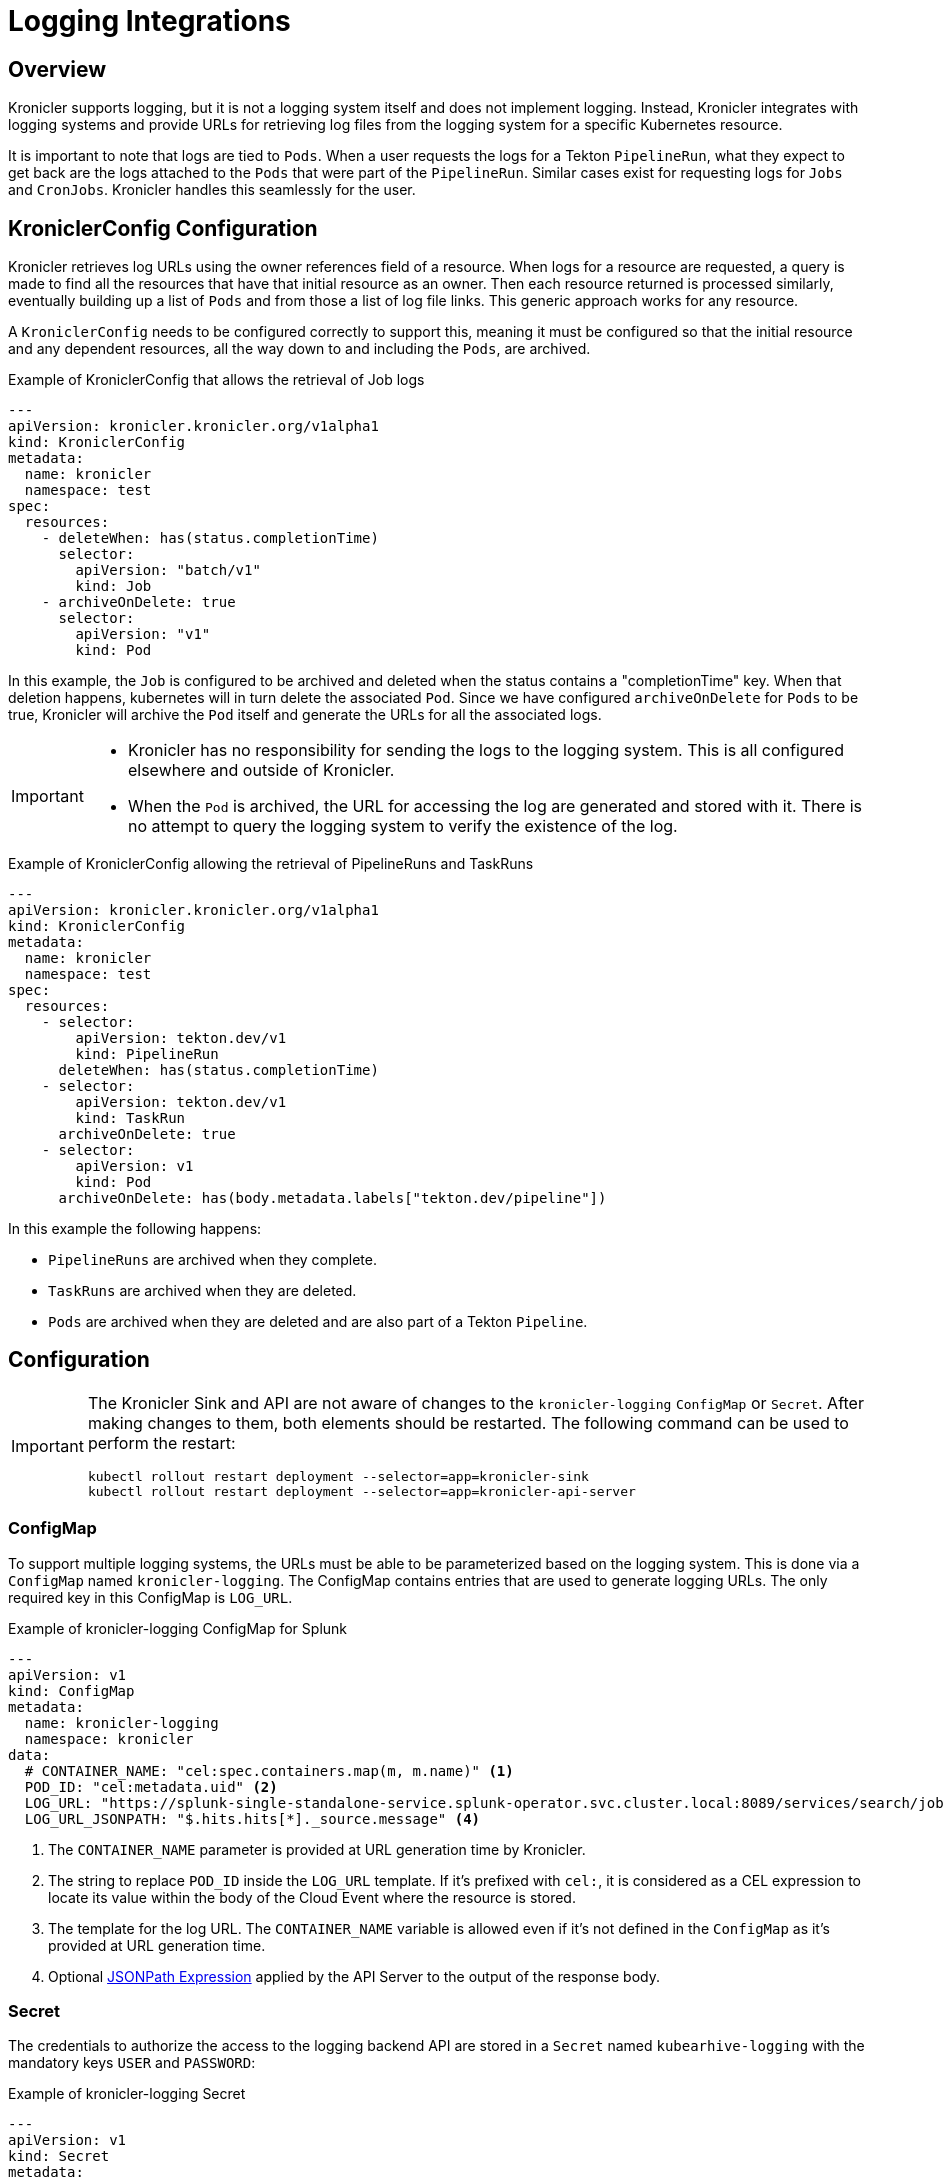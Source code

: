 = Logging Integrations

== Overview

Kronicler supports logging, but it is not a logging system itself and
does not implement logging. Instead, Kronicler integrates with logging systems
and provide URLs for retrieving log files from the logging system for a specific
Kubernetes resource.

It is important to note that logs are tied to `Pods`. When a user requests the logs
for a Tekton `PipelineRun`, what they expect to get back are the logs attached to the
`Pods` that were part of the `PipelineRun`. Similar cases exist for requesting logs for
`Jobs` and `CronJobs`. Kronicler handles this seamlessly for the user.

== KroniclerConfig Configuration

Kronicler retrieves log URLs using the owner references field of a resource.
When logs for a resource are requested, a query is made to find all the resources
that have that initial resource as an owner. Then each resource returned is
processed similarly, eventually building up a list of `Pods` and from those a
list of log file links. This generic approach works for any resource.

A `KroniclerConfig` needs to be configured correctly to support this, meaning it must
be configured so that the initial resource and any dependent resources, all the way
down to and including the `Pods`, are archived.

.Example of KroniclerConfig that allows the retrieval of Job logs
[source,yaml]
----
---
apiVersion: kronicler.kronicler.org/v1alpha1
kind: KroniclerConfig
metadata:
  name: kronicler
  namespace: test
spec:
  resources:
    - deleteWhen: has(status.completionTime)
      selector:
        apiVersion: "batch/v1"
        kind: Job
    - archiveOnDelete: true
      selector:
        apiVersion: "v1"
        kind: Pod
----
In this example, the `Job` is configured to be archived and deleted when
the status contains a "completionTime" key. When that deletion happens,
kubernetes will in turn delete the associated `Pod`. Since we have
configured `archiveOnDelete` for `Pods` to be true, Kronicler will archive
the `Pod` itself and generate the URLs for all the associated logs.

[IMPORTANT]
====

- Kronicler has no responsibility for sending the logs to the logging system.
This is all configured elsewhere and outside of Kronicler.
- When the `Pod` is archived, the URL for accessing the log are generated
and stored with it. There is no attempt to query the logging system to verify
the existence of the log.

====

.Example of KroniclerConfig allowing the retrieval of PipelineRuns and TaskRuns
[source,yaml]
----
---
apiVersion: kronicler.kronicler.org/v1alpha1
kind: KroniclerConfig
metadata:
  name: kronicler
  namespace: test
spec:
  resources:
    - selector:
        apiVersion: tekton.dev/v1
        kind: PipelineRun
      deleteWhen: has(status.completionTime)
    - selector:
        apiVersion: tekton.dev/v1
        kind: TaskRun
      archiveOnDelete: true
    - selector:
        apiVersion: v1
        kind: Pod
      archiveOnDelete: has(body.metadata.labels["tekton.dev/pipeline"])
----
In this example the following happens:

- `PipelineRuns` are archived when they complete.
- `TaskRuns` are archived when they are deleted.
- `Pods` are archived when they are deleted and are also part of a Tekton `Pipeline`.

== Configuration

[IMPORTANT]
====
The Kronicler Sink and API are not aware of changes to the `kronicler-logging` `ConfigMap` or `Secret`.
After making changes to them, both elements should be restarted. The following
command can be used to perform the restart:

[source, bash]
----
kubectl rollout restart deployment --selector=app=kronicler-sink
kubectl rollout restart deployment --selector=app=kronicler-api-server
----
====

=== ConfigMap

To support multiple logging systems, the URLs must be able to be parameterized
based on the logging system. This is done via a `ConfigMap` named
`kronicler-logging`.
The ConfigMap contains entries that are used to generate logging URLs.
The only required key in this ConfigMap is `LOG_URL`.

.Example of kronicler-logging ConfigMap for Splunk
[source,yaml]
----
---
apiVersion: v1
kind: ConfigMap
metadata:
  name: kronicler-logging
  namespace: kronicler
data:
  # CONTAINER_NAME: "cel:spec.containers.map(m, m.name)" <1>
  POD_ID: "cel:metadata.uid" <2>
  LOG_URL: "https://splunk-single-standalone-service.splunk-operator.svc.cluster.local:8089/services/search/jobs/export?search=search%20%2A%20%7C%20spath%20%22kubernetes.pod_id%22%20%7C%20search%20%22kubernetes.pod_id%22%3D%22{POD_ID}%22%20%7C%20spath%20%22kubernetes.container_name%22%20%7C%20search%20%22kubernetes.container_name%22%3D%22{CONTAINER_NAME}%22%20%7C%20sort%20time%20%7C%20table%20%22message%22&output_mode=json" <3>
  LOG_URL_JSONPATH: "$.hits.hits[*]._source.message" <4>
----

<1> The `CONTAINER_NAME` parameter is provided at URL generation time by Kronicler.
<2> The string to replace `POD_ID` inside the `LOG_URL` template.
If it's prefixed with `cel:`, it is considered as a CEL expression to locate its value
within the body of the Cloud Event where the resource is stored.
<3> The template for the log URL. The `CONTAINER_NAME` variable is allowed
even if it's not defined in the `ConfigMap` as it's provided at URL generation time.
<4> Optional
link:https://goessner.net/articles/JsonPath/[JSONPath Expression]
applied by the API Server to the output of the response body.

=== Secret

The credentials to authorize the access to the logging backend API are stored in a `Secret`
named `kubearhive-logging` with the mandatory keys `USER` and `PASSWORD`:

.Example of kronicler-logging Secret
[source, yaml]
----
---
apiVersion: v1
kind: Secret
metadata:
  name: kronicler-logging
  namespace: kronicler
type: Opaque
stringData: <1>
  USER: user
  PASSWORD: password # notsecret
----

<1> The user and password used for HTTP Basic Access Authentication

== Supported Logging Systems

Kronicler currently integrates with both Splunk and Elasticsearch

=== Elasticsearch

.Example of kronicler-logging ConfigMap fot ElasticSearch integration
[source,yaml]
----
---
apiVersion: v1
kind: ConfigMap
metadata:
  name: kronicler-logging
  namespace: kronicler
data:
  POD_ID: "cel:metadata.uid"
  LOG_URL: "https://localhost:9200/fluentd/_search?_source_includes=message&size=10000&sort=_doc&q=kubernetes.pod_id:{POD_ID}%20AND%20kubernetes.container_name:{CONTAINER_NAME}"
  LOG_URL_JSONPATH: "$.hits.hits[*]._source.message"
----

=== Splunk

.Example of kronicler-logging ConfigMap for Splunk integration
[source,yaml]
----
---
apiVersion: v1
kind: ConfigMap
metadata:
  name: kronicler-logging
  namespace: kronicler
data:
  POD_ID: "cel:metadata.uid"
  LOG_URL: "https://splunk-single-standalone-service.splunk-operator.svc.cluster.local:8089/services/search/jobs/export?search=search%20%2A%20%7C%20spath%20%22kubernetes.pod_id%22%20%7C%20search%20%22kubernetes.pod_id%22%3D%22{POD_ID}%22%20%7C%20spath%20%22kubernetes.container_name%22%20%7C%20search%20%22kubernetes.container_name%22%3D%22{CONTAINER_NAME}%22%20%7C%20sort%20time%20%7C%20table%20%22message%22&output_mode=json"
  LOG_URL_JSONPATH: "$[*].result.message"
----
